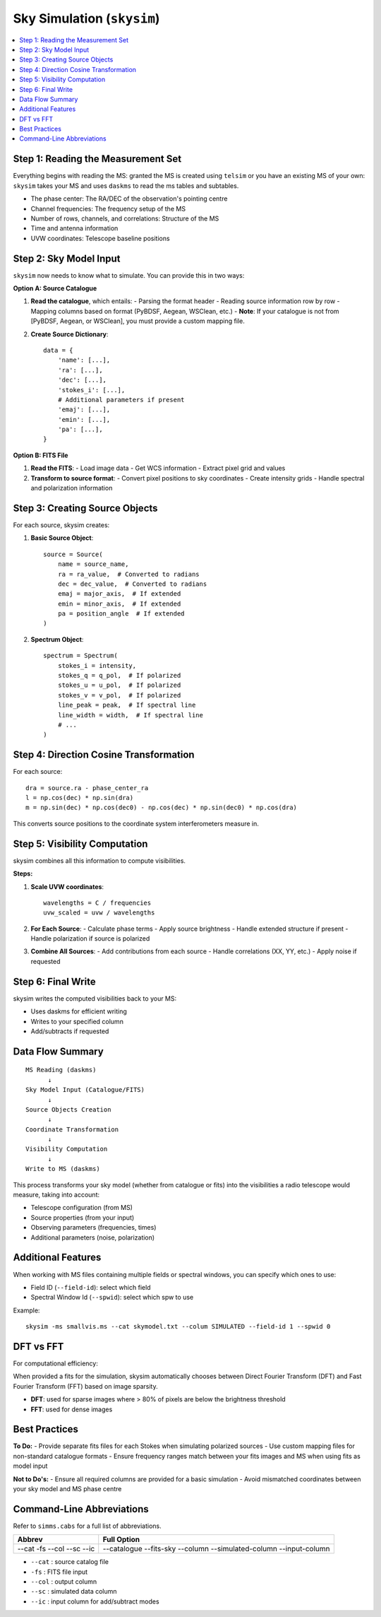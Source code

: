 .. _skysim_reference:

Sky Simulation (``skysim``)
========================================

.. contents::
   :local:
   :depth: 2

Step 1: Reading the Measurement Set
-----------------------------------

Everything begins with reading the MS: granted the MS is created using ``telsim`` or you have an existing MS of your own:
``skysim`` takes your MS and uses ``daskms`` to read the ms tables and subtables.

- The phase center: The RA/DEC of the observation's pointing centre
- Channel frequencies: The frequency setup of the MS
- Number of rows, channels, and correlations: Structure of the MS
- Time and antenna information
- UVW coordinates: Telescope baseline positions

Step 2: Sky Model Input
-----------------------

``skysim`` now needs to know what to simulate. You can provide this in two ways:

**Option A: Source Catalogue**

1. **Read the catalogue**, which entails:
   - Parsing the format header
   - Reading source information row by row
   - Mapping columns based on format (PyBDSF, Aegean, WSClean, etc.)
   - **Note**: If your catalogue is not from [PyBDSF, Aegean, or WSClean], you must provide a custom mapping file.

2. **Create Source Dictionary**::

      data = {
          'name': [...],
          'ra': [...],
          'dec': [...],
          'stokes_i': [...],
          # Additional parameters if present
          'emaj': [...],
          'emin': [...],
          'pa': [...],
      }

**Option B: FITS File**

1. **Read the FITS**:
   - Load image data
   - Get WCS information
   - Extract pixel grid and values

2. **Transform to source format**:
   - Convert pixel positions to sky coordinates
   - Create intensity grids
   - Handle spectral and polarization information

Step 3: Creating Source Objects
-------------------------------

For each source, skysim creates:

1. **Basic Source Object**::

      source = Source(
          name = source_name,
          ra = ra_value,  # Converted to radians
          dec = dec_value,  # Converted to radians
          emaj = major_axis,  # If extended
          emin = minor_axis,  # If extended
          pa = position_angle  # If extended
      )

2. **Spectrum Object**::

      spectrum = Spectrum(
          stokes_i = intensity,
          stokes_q = q_pol,  # If polarized
          stokes_u = u_pol,  # If polarized
          stokes_v = v_pol,  # If polarized
          line_peak = peak,  # If spectral line
          line_width = width,  # If spectral line
          # ...
      )

Step 4: Direction Cosine Transformation
---------------------------------------

For each source::

    dra = source.ra - phase_center_ra
    l = np.cos(dec) * np.sin(dra)
    m = np.sin(dec) * np.cos(dec0) - np.cos(dec) * np.sin(dec0) * np.cos(dra)

This converts source positions to the coordinate system interferometers measure in.

Step 5: Visibility Computation
------------------------------

skysim combines all this information to compute visibilities.

**Steps:**

1. **Scale UVW coordinates**::

      wavelengths = C / frequencies
      uvw_scaled = uvw / wavelengths

2. **For Each Source**:
   - Calculate phase terms
   - Apply source brightness
   - Handle extended structure if present
   - Handle polarization if source is polarized

3. **Combine All Sources**:
   - Add contributions from each source
   - Handle correlations (XX, YY, etc.)
   - Apply noise if requested

Step 6: Final Write
-------------------

skysim writes the computed visibilities back to your MS:

- Uses daskms for efficient writing
- Writes to your specified column
- Add/subtracts if requested

Data Flow Summary
-----------------

::

    MS Reading (daskms)
          ↓
    Sky Model Input (Catalogue/FITS)
          ↓
    Source Objects Creation
          ↓
    Coordinate Transformation
          ↓
    Visibility Computation
          ↓
    Write to MS (daskms)

This process transforms your sky model (whether from catalogue or fits) into the visibilities a radio telescope would measure, taking into account:

- Telescope configuration (from MS)
- Source properties (from your input)
- Observing parameters (frequencies, times)
- Additional parameters (noise, polarization)

Additional Features
-------------------

When working with MS files containing multiple fields or spectral windows, you can specify which ones to use:

- Field ID (``--field-id``): select which field
- Spectral Window Id (``--spwid``): select which spw to use

Example::

    skysim -ms smallvis.ms --cat skymodel.txt --colum SIMULATED --field-id 1 --spwid 0

DFT vs FFT
----------

For computational efficiency:

When provided a fits for the simulation, skysim automatically chooses between Direct Fourier Transform (DFT) and Fast Fourier Transform (FFT) based on image sparsity.

- **DFT**: used for sparse images where > 80% of pixels are below the brightness threshold
- **FFT**: used for dense images

Best Practices
--------------

**To Do:**
- Provide separate fits files for each Stokes when simulating polarized sources
- Use custom mapping files for non-standard catalogue formats
- Ensure frequency ranges match between your fits images and MS when using fits as model input

**Not to Do's:**
- Ensure all required columns are provided for a basic simulation
- Avoid mismatched coordinates between your sky model and MS phase centre

Command-Line Abbreviations
--------------------------

Refer to ``simms.cabs`` for a full list of abbreviations.

+------------+-----------------------+
| Abbrev     | Full Option           |
+============+=======================+
| --cat      | --catalogue           |
| -fs        | --fits-sky            |
| --col      | --column              |
| --sc       | --simulated-column    |
| --ic       | --input-column        |
+------------+-----------------------+

- ``--cat`` : source catalog file
- ``-fs``   : FITS file input
- ``--col`` : output column
- ``--sc``  : simulated data column
- ``--ic``  : input column for add/subtract modes